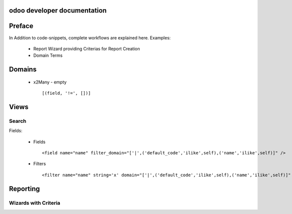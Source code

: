 .. openerp suite

odoo developer documentation
==================================

Preface
==================

In Addition to code-snippets, complete workflows are explained here. Examples:

    * Report Wizard providing Criterias for Report Creation
    * Domain Terms




Domains
===================

    * x2Many - empty 
      ::
        [(field, '!=', [])]



Views
===================

Search
-----------

Fields:

    * Fields
      ::
        <field name="name" filter_domain="['|',('default_code','ilike',self),('name','ilike',self)]" />

    * Filters
      ::
        <filter name="name" string='x' domain="['|',('default_code','ilike',self),('name','ilike',self)]" />



Reporting
=================


Wizards with Criteria
-----------------------
